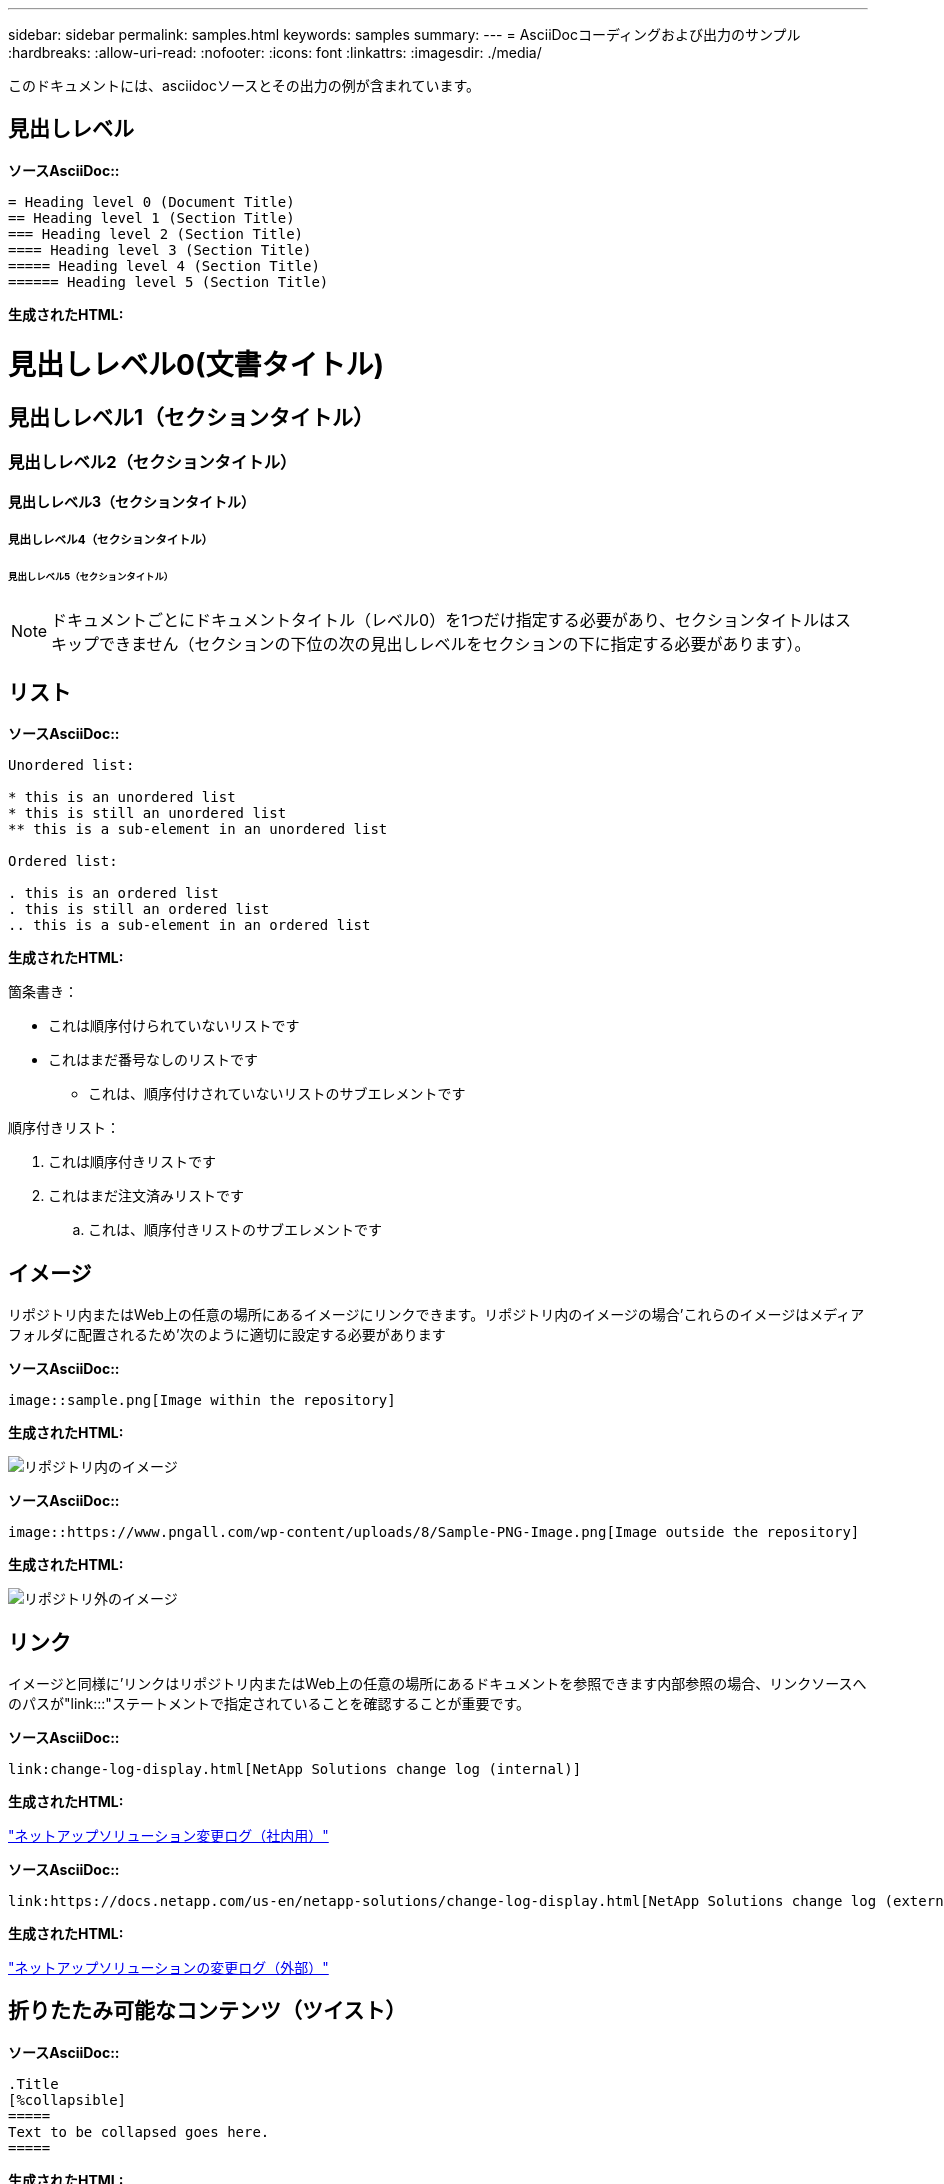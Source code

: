 ---
sidebar: sidebar 
permalink: samples.html 
keywords: samples 
summary:  
---
= AsciiDocコーディングおよび出力のサンプル
:hardbreaks:
:allow-uri-read: 
:nofooter: 
:icons: font
:linkattrs: 
:imagesdir: ./media/


[role="lead"]
このドキュメントには、asciidocソースとその出力の例が含まれています。



== 見出しレベル

[青い下線]*ソースAsciiDoc::*

[source]
----
= Heading level 0 (Document Title)
== Heading level 1 (Section Title)
=== Heading level 2 (Section Title)
==== Heading level 3 (Section Title)
===== Heading level 4 (Section Title)
====== Heading level 5 (Section Title)
----
[青い下線]*生成されたHTML:*



= 見出しレベル0(文書タイトル)



== 見出しレベル1（セクションタイトル）



=== 見出しレベル2（セクションタイトル）



==== 見出しレベル3（セクションタイトル）



===== 見出しレベル4（セクションタイトル）



====== 見出しレベル5（セクションタイトル）


NOTE: ドキュメントごとにドキュメントタイトル（レベル0）を1つだけ指定する必要があり、セクションタイトルはスキップできません（セクションの下位の次の見出しレベルをセクションの下に指定する必要があります）。



== リスト

[青い下線]*ソースAsciiDoc::*

[source]
----
Unordered list:

* this is an unordered list
* this is still an unordered list
** this is a sub-element in an unordered list

Ordered list:

. this is an ordered list
. this is still an ordered list
.. this is a sub-element in an ordered list
----
[青い下線]*生成されたHTML:*

箇条書き：

* これは順序付けられていないリストです
* これはまだ番号なしのリストです
+
** これは、順序付けされていないリストのサブエレメントです




順序付きリスト：

. これは順序付きリストです
. これはまだ注文済みリストです
+
.. これは、順序付きリストのサブエレメントです






== イメージ

リポジトリ内またはWeb上の任意の場所にあるイメージにリンクできます。リポジトリ内のイメージの場合'これらのイメージはメディアフォルダに配置されるため'次のように適切に設定する必要があります

[青い下線]*ソースAsciiDoc::*

[source]
----
image::sample.png[Image within the repository]
----
[青い下線]*生成されたHTML:*

image::sample.png[リポジトリ内のイメージ]

[青い下線]*ソースAsciiDoc::*

[source]
----
image::https://www.pngall.com/wp-content/uploads/8/Sample-PNG-Image.png[Image outside the repository]
----
[青い下線]*生成されたHTML:*

image::https://www.pngall.com/wp-content/uploads/8/Sample-PNG-Image.png[リポジトリ外のイメージ]



== リンク

イメージと同様に'リンクはリポジトリ内またはWeb上の任意の場所にあるドキュメントを参照できます内部参照の場合、リンクソースへのパスが"link:::"ステートメントで指定されていることを確認することが重要です。

[青い下線]*ソースAsciiDoc::*

[source]
----
link:change-log-display.html[NetApp Solutions change log (internal)]
----
[青い下線]*生成されたHTML:*

link:change-log-display.html["ネットアップソリューション変更ログ（社内用）"]

[青い下線]*ソースAsciiDoc::*

[source]
----
link:https://docs.netapp.com/us-en/netapp-solutions/change-log-display.html[NetApp Solutions change log (external)]
----
[青い下線]*生成されたHTML:*

link:https://docs.netapp.com/us-en/netapp-solutions/change-log-display.html["ネットアップソリューションの変更ログ（外部）"]



== 折りたたみ可能なコンテンツ（ツイスト）

[青い下線]*ソースAsciiDoc::*

[source]
----
.Title
[%collapsible]
=====
Text to be collapsed goes here.
=====
----
[青い下線]*生成されたHTML:*

.タイトル
====
折りたたまれるテキストはここに表示されます。

====

NOTE: [タイトル]をクリックすると、展開されたコンテンツが表示されます



== テーブルを作成しています

[青い下線]*ソースAsciiDoc::*

[source]
----
[%autowidth.stretch]
|===
| Column A | Column B | Column C
| Text in column A
| Text in column B
| Text in column C
|===
----
[青い下線]*生成されたHTML:*

|===


| 列A | 列B | 列C 


| 列Aのテキスト | 列Bのテキスト | 列Cのテキスト 
|===
次に、1つの行がテーブル全体にまたがっており、他の行が複数の列にまたがってデータを持つ別の例を示します。

[青い下線]*ソースAsciiDoc::*

[source]
----
[%autowidth.stretch,cols="*,*,*,*"]
|===
| Header Column 1 | Header Column 2 | Header Column 3 | Header Column 4

4+| This is a really long row that spreads across all 4 columns of the table.  It is the only cell in this row and leaves no empty cells.
3+| This is a long row that spreads across 3 of the columns in the table leaving one empty cell |
2+| This row spans 2 of the columns and leaves 2 cells empty | |
| This | row | is | normal
|===
----
[青い下線]*生成されたHTML:*

[cols="*,*,*,*"]
|===
| ヘッダー列1 | ヘッダー列2 | ヘッダー列3 | ヘッダー列4 


4+| これは、テーブルの4つの列すべてにまたがって表示される、非常に長い行です。この行の唯一のセルであり、空のセルは残りません。 


3+| これは、表内の3つの列にまたがって表示される長い行で、1つの空のセルを残します。 |  


2+| この行は列の2つにまたがっており、2つのセルが空になっています。 |  |  


| これ | 行 | はです | 正常 
|===

NOTE: テーブルのレイアウトを変更するために指定できるオプションは多数あります。詳細については、作成するリポジトリ（HTMLバージョン）で例を検索し、VScodeにアクセスしてソースを表示するか、を参照してください link:https://docs.asciidoctor.org/asciidoc/latest/tables/build-a-basic-table/["AsciiDocのドキュメント"] を参照してください。



== タブ付きブロック

[青い下線]*ソースAsciiDoc::*

[source]
----
[role="tabbed-block"]
====
.First Tab
--
Content for first tab goes here
--
.Second Tab
--
Content for second tab goes here
--
====
----
[青い下線]*生成されたHTML:*

[role="tabbed-block"]
====
.最初のタブ
--
最初のタブの内容がここに表示されます

--
.2番目のタブ
--
2番目のタブのコンテンツはここに表示されます

--
====

NOTE: 「2番目のタブ」をクリックすると、そのセクションの内容が表示されます。
